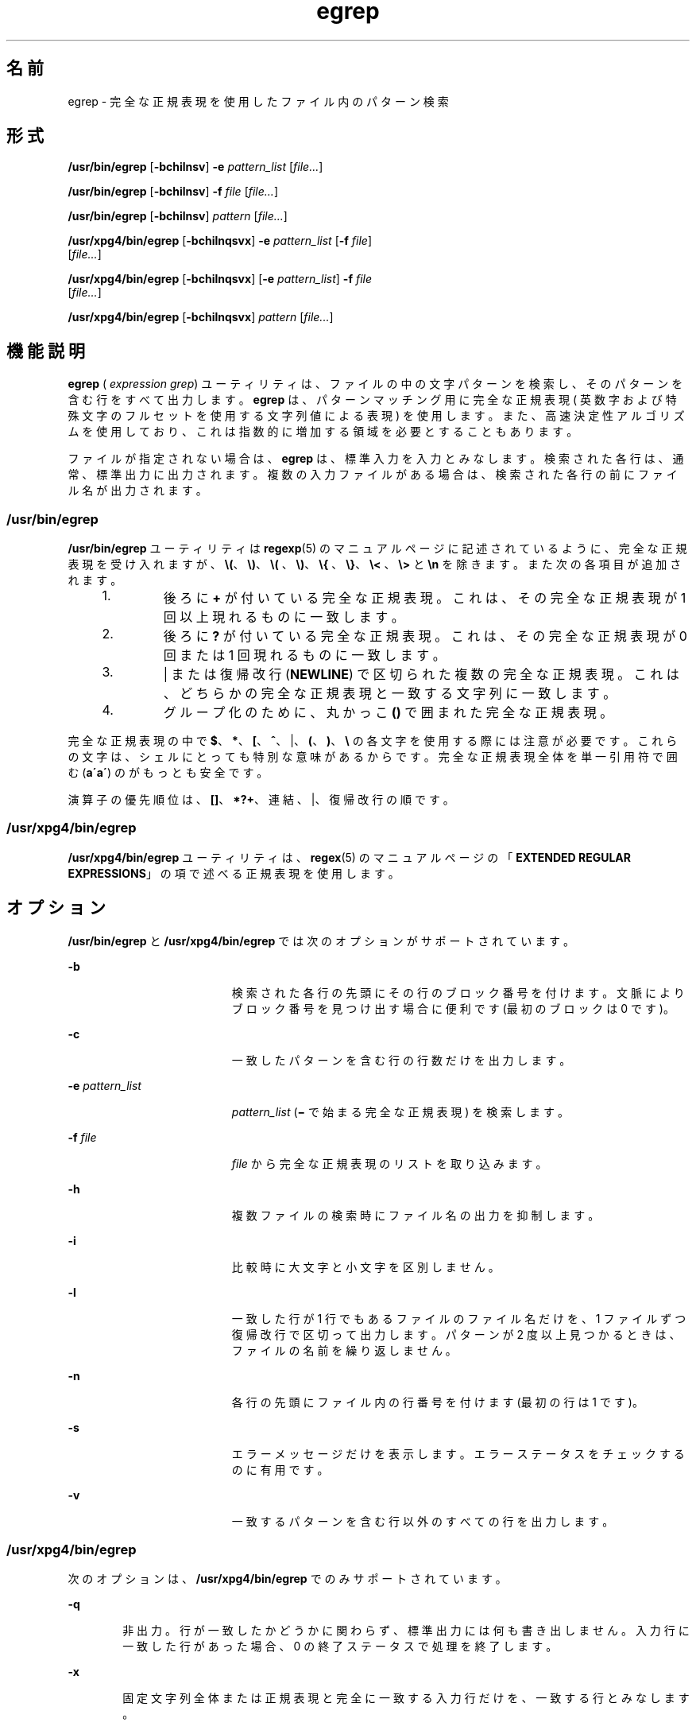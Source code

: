 '\" te
.\" Copyright 1989 AT&T 
.\" Copyright (c) 2006, Sun Microsystems, Inc. All Rights Reserved 
.\" Portions Copyright (c) 1992, X/Open Company Limited All Rights Reserved
.\"  Sun Microsystems, Inc. gratefully acknowledges The Open Group for permission to reproduce portions of its copyrighted documentation. Original documentation from The Open Group can be obtained online at http://www.opengroup.org/bookstore/.
.\" The Institute of Electrical and Electronics Engineers and The Open Group, have given us permission to reprint portions of their documentation. In the following statement, the phrase "this text" refers to portions of the system documentation. Portions of this text are reprinted and reproduced in electronic form in the Sun OS Reference Manual, from IEEE Std 1003.1, 2004 Edition, Standard for Information Technology -- Portable Operating System Interface (POSIX), The Open Group Base Specifications Issue 6, Copyright (C) 2001-2004 by the Institute of Electrical and Electronics Engineers, Inc and The Open Group. In the event of any discrepancy between these versions and the original IEEE and The Open Group Standard, the original IEEE and The Open Group Standard is the referee document. The original Standard can be obtained online at http://www.opengroup.org/unix/online.html. This notice shall appear on any product containing this material. 
.TH egrep 1 "2006 年 3 月 24 日" "SunOS 5.11" "ユーザーコマンド"
.SH 名前
egrep \- 完全な正規表現を使用したファイル内のパターン検索
.SH 形式
.LP
.nf
\fB/usr/bin/egrep\fR [\fB-bchilnsv\fR] \fB-e\fR \fIpattern_list\fR [\fIfile...\fR]
.fi

.LP
.nf
\fB/usr/bin/egrep\fR [\fB-bchilnsv\fR] \fB-f\fR \fIfile\fR [\fIfile...\fR]
.fi

.LP
.nf
\fB/usr/bin/egrep\fR [\fB-bchilnsv\fR] \fIpattern\fR [\fIfile...\fR]
.fi

.LP
.nf
\fB/usr/xpg4/bin/egrep\fR [\fB-bchilnqsvx\fR] \fB-e\fR \fIpattern_list\fR [\fB-f\fR \fIfile\fR] 
     [\fIfile...\fR]
.fi

.LP
.nf
\fB/usr/xpg4/bin/egrep\fR [\fB-bchilnqsvx\fR] [\fB-e\fR \fIpattern_list\fR] \fB-f\fR \fIfile\fR 
     [\fIfile...\fR]
.fi

.LP
.nf
\fB/usr/xpg4/bin/egrep\fR [\fB-bchilnqsvx\fR] \fIpattern\fR [\fIfile...\fR]
.fi

.SH 機能説明
.sp
.LP
\fBegrep\fR ( \fIexpression grep\fR) ユーティリティは、ファイルの中の 文字パターンを検索し、 そのパターンを含む行をすべて出力します。\fBegrep\fR は、 パターンマッチング用に完全な正規表現 ( 英数字および特殊文字のフルセットを使用する文字列値による表現 ) を使用します。また、 高速決定性アルゴリズムを使用しており、 これは指数的に増加する領域を必要とすることもあります。
.sp
.LP
ファイルが指定されない場合は、 \fBegrep\fR は、標準入力を入力とみなします。 検索された各行は、 通常、標準出力に出力されます。複数の入力ファイルがある場合は、 検索された各行の前にファイル名が出力されます。
.SS "/usr/bin/egrep"
.sp
.LP
\fB/usr/bin/egrep\fR ユーティリティは \fBregexp\fR(5)  のマニュアルページに記述されているように、完全な正規表現を受け入れますが、\fB\e(\fR、 \fB\e)\fR、\fB\e(\fR 、 \fB\e)\fR、\fB\e{\fR 、 \fB\e}\fR、\fB\e<\fR 、 \fB\e>\fR  と \fB\en\fR を除きます。 また次の各項目が追加されます。
.RS +4
.TP
1.
後ろに \fB+\fR が付いている完全な正規表現。 これは、 その完全な正規表現が 1 回以上現れるものに一致します。
.RE
.RS +4
.TP
2.
後ろに \fB?\fR が付いている完全な正規表現。 これは、 その完全な正規表現が 0 回 または 1 回現れるものに一致します。
.RE
.RS +4
.TP
3.
| または復帰改行 (\fBNEWLINE\fR) で区切られた複数の完全な正規表現。これは、どちらかの完全な正規表現と一致する文字列に一致します。
.RE
.RS +4
.TP
4.
グループ化のために、 丸かっこ \fB()\fR で囲まれた完全な正規表現。
.RE
.sp
.LP
完全な正規表現の中で \fB$\fR、\fB*\fR、\fB[\fR、\fB^\fR、|、\fB(\fR、\fB)\fR、\fB\e\fR の各文字を使用する際には注意が必要です。これらの文字は、シェルにとっても特別な意味があるからです。\fI\fR完全な正規表現全体を単一引用符で囲む (\fBa\'\fR\fBa\'\fR) のがもっとも安全です。\fI\fR
.sp
.LP
演算子の優先順位は、\fB[\|]\fR、\fB*\|?\|+\fR、連結、|、復帰改行の順です。
.SS "/usr/xpg4/bin/egrep"
.sp
.LP
\fB/usr/xpg4/bin/egrep\fR ユーティリティは、\fBregex\fR(5) のマニュアルページの「\fBEXTENDED REGULAR EXPRESSIONS\fR」の項で述べる 正規表現を使用します。
.SH オプション
.sp
.LP
\fB/usr/bin/egrep\fR と \fB/usr/xpg4/bin/egrep\fR では次のオプションがサポートされています。
.sp
.ne 2
.mk
.na
\fB\fB-b\fR\fR
.ad
.RS 19n
.rt  
検索された各行の先頭にその行のブロック番号を付けます。文脈によりブロック番号を見つけ出す場合に便利です (最初のブロックは 0 です)。
.RE

.sp
.ne 2
.mk
.na
\fB\fB-c\fR\fR
.ad
.RS 19n
.rt  
一致したパターンを含む行の行数だけを出力します。
.RE

.sp
.ne 2
.mk
.na
\fB\fB-e\fR \fIpattern_list\fR\fR
.ad
.RS 19n
.rt  
\fIpattern_list\fR (\fB\(mi\fR で始まる完全な正規表現 ) を検索します。\fI\fR
.RE

.sp
.ne 2
.mk
.na
\fB\fB-f\fR \fIfile\fR\fR
.ad
.RS 19n
.rt  
\fIfile\fR から完全な正規表現のリストを取り込みます。\fI\fR\fI\fR\fI\fR
.RE

.sp
.ne 2
.mk
.na
\fB\fB-h\fR\fR
.ad
.RS 19n
.rt  
複数ファイルの検索時にファイル名の出力を抑制します。
.RE

.sp
.ne 2
.mk
.na
\fB\fB-i\fR\fR
.ad
.RS 19n
.rt  
比較時に大文字と小文字を区別しません。
.RE

.sp
.ne 2
.mk
.na
\fB\fB-l\fR\fR
.ad
.RS 19n
.rt  
一致した行が 1 行でもあるファイルのファイル名だけを、 1 ファイルずつ復帰改行で区切って出力します。パターンが 2 度以上見つかるときは、ファイルの名前を繰り返しません。
.RE

.sp
.ne 2
.mk
.na
\fB\fB-n\fR\fR
.ad
.RS 19n
.rt  
各行の先頭にファイル内の行番号を付けます (最初の行は 1 です)。
.RE

.sp
.ne 2
.mk
.na
\fB\fB-s\fR\fR
.ad
.RS 19n
.rt  
エラーメッセージだけを表示します。 エラーステータスをチェックするのに有用です。
.RE

.sp
.ne 2
.mk
.na
\fB\fB-v\fR\fR
.ad
.RS 19n
.rt  
一致するパターンを含む行以外のすべての行を出力します。
.RE

.SS "/usr/xpg4/bin/egrep"
.sp
.LP
次のオプションは、 \fB/usr/xpg4/bin/egrep\fR でのみサポートされています。
.sp
.ne 2
.mk
.na
\fB\fB-q\fR\fR
.ad
.RS 6n
.rt  
非出力。行が一致したかどうかに関わらず、 標準出力には何も書き出しません。入力行に一致した行があった場合、 0 の終了ステータスで処理を終了します。
.RE

.sp
.ne 2
.mk
.na
\fB\fB-x\fR\fR
.ad
.RS 6n
.rt  
固定文字列全体または正規表現と完全に一致する 入力行だけを、一致する行とみなします。
.RE

.SH オペランド
.sp
.LP
次のオペランドがサポートされています。
.sp
.ne 2
.mk
.na
\fB\fIfile\fR\fR
.ad
.RS 8n
.rt  
パターンを検索するファイルのパス名。\fIfile\fR オペランドを指定しないと、標準入力が使用されます。
.RE

.SS "/usr/bin/egrep"
.sp
.ne 2
.mk
.na
\fB\fIpattern\fR\fR
.ad
.RS 11n
.rt  
入力の検索時に用いるパターンを指定します。
.RE

.SS "/usr/xpg4/bin/egrep"
.sp
.ne 2
.mk
.na
\fB\fIpattern\fR\fR
.ad
.RS 11n
.rt  
入力の検索時に用いる 1 つまたは複数のパターンを指定します。このオペランドは、 \fB-e\fR\fIpattern_list\fR と指定されたものとして扱われます。
.RE

.SH 使用法
.sp
.LP
ファイルが 2 ギガバイト ( 2^31 バイト) 以上ある場合の \fBegrep\fR の動作については、 \fBlargefile\fR(5) を参照してください。
.SH 環境
.sp
.LP
\fBegrep\fR の実行に影響を与える次の環境変数についての詳細は、\fBenviron\fR(5) を参照してください。\fBLC_COLLATE\fR、\fBLC_CTYPE\fR、\fBLC_MESSAGES\fR、および \fBNLSPATH\fR。
.SH 終了ステータス
.sp
.LP
次の終了値が返されます。
.sp
.ne 2
.mk
.na
\fB\fB0\fR\fR
.ad
.RS 5n
.rt  
一致するものが 1 つ以上見つかりました。
.RE

.sp
.ne 2
.mk
.na
\fB\fB1\fR\fR
.ad
.RS 5n
.rt  
一致するものが 1 つも見つかりませんでした。
.RE

.sp
.ne 2
.mk
.na
\fB\fB2\fR\fR
.ad
.RS 5n
.rt  
( 一致するものが見つかった場合でも ) 構文エラーが検出された、 またはアクセスできないファイルがあった。
.RE

.SH 属性
.sp
.LP
属性についての詳細は、\fBattributes\fR(5) を参照してください。
.SS "/usr/bin/egrep"
.sp

.sp
.TS
tab() box;
cw(2.75i) |cw(2.75i) 
lw(2.75i) |lw(2.75i) 
.
属性タイプ属性値
_
使用条件system/core-os
_
CSI未対応
.TE

.SS "/usr/xpg4/bin/egrep"
.sp

.sp
.TS
tab() box;
cw(2.75i) |cw(2.75i) 
lw(2.75i) |lw(2.75i) 
.
属性タイプ属性値
_
使用条件system/xopen/xcu4
_
CSI有効
.TE

.SH 関連項目
.sp
.LP
\fBfgrep\fR(1), \fBgrep\fR(1), \fBsed\fR(1), \fBsh\fR(1), \fBattributes\fR(5), \fBenviron\fR(5), \fBlargefile\fR(5), \fBregex\fR(5), \fBregexp\fR(5), \fBXPG4\fR(5)
.SH 注意事項
.sp
.LP
理想的には、 \fBgrep\fR コマンドは 1 つだけにすべきですが、広い範囲における消費領域と時間のかねあいに対応できるような 1 つのアルゴリズムはありません。
.sp
.LP
1 行は仮想記憶に使用できるサイズに 制限されています。
.SS "/usr/xpg4/bin/egrep"
.sp
.LP
\fB/usr/xpg4/bin/egrep\fR ユーティリティーは \fB/usr/xpg4/bin/grep\fR \fB-E\fR と同一です。\fBgrep\fR(1) を参照してください。移植性の必要なアプリケーションは、\fB/usr/xpg4/bin/grep \fR\fB-E\fR の方を使用してください。
